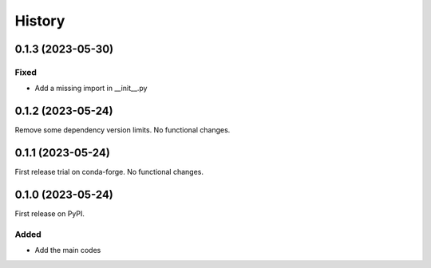 =======
History
=======

0.1.3 (2023-05-30)
------------------
Fixed
^^^^^
* Add a missing import in __init__.py

0.1.2 (2023-05-24)
------------------
Remove some dependency version limits. No functional changes.

0.1.1 (2023-05-24)
------------------
First release trial on conda-forge. No functional changes.

0.1.0 (2023-05-24)
------------------
First release on PyPI.

Added
^^^^^
* Add the main codes
